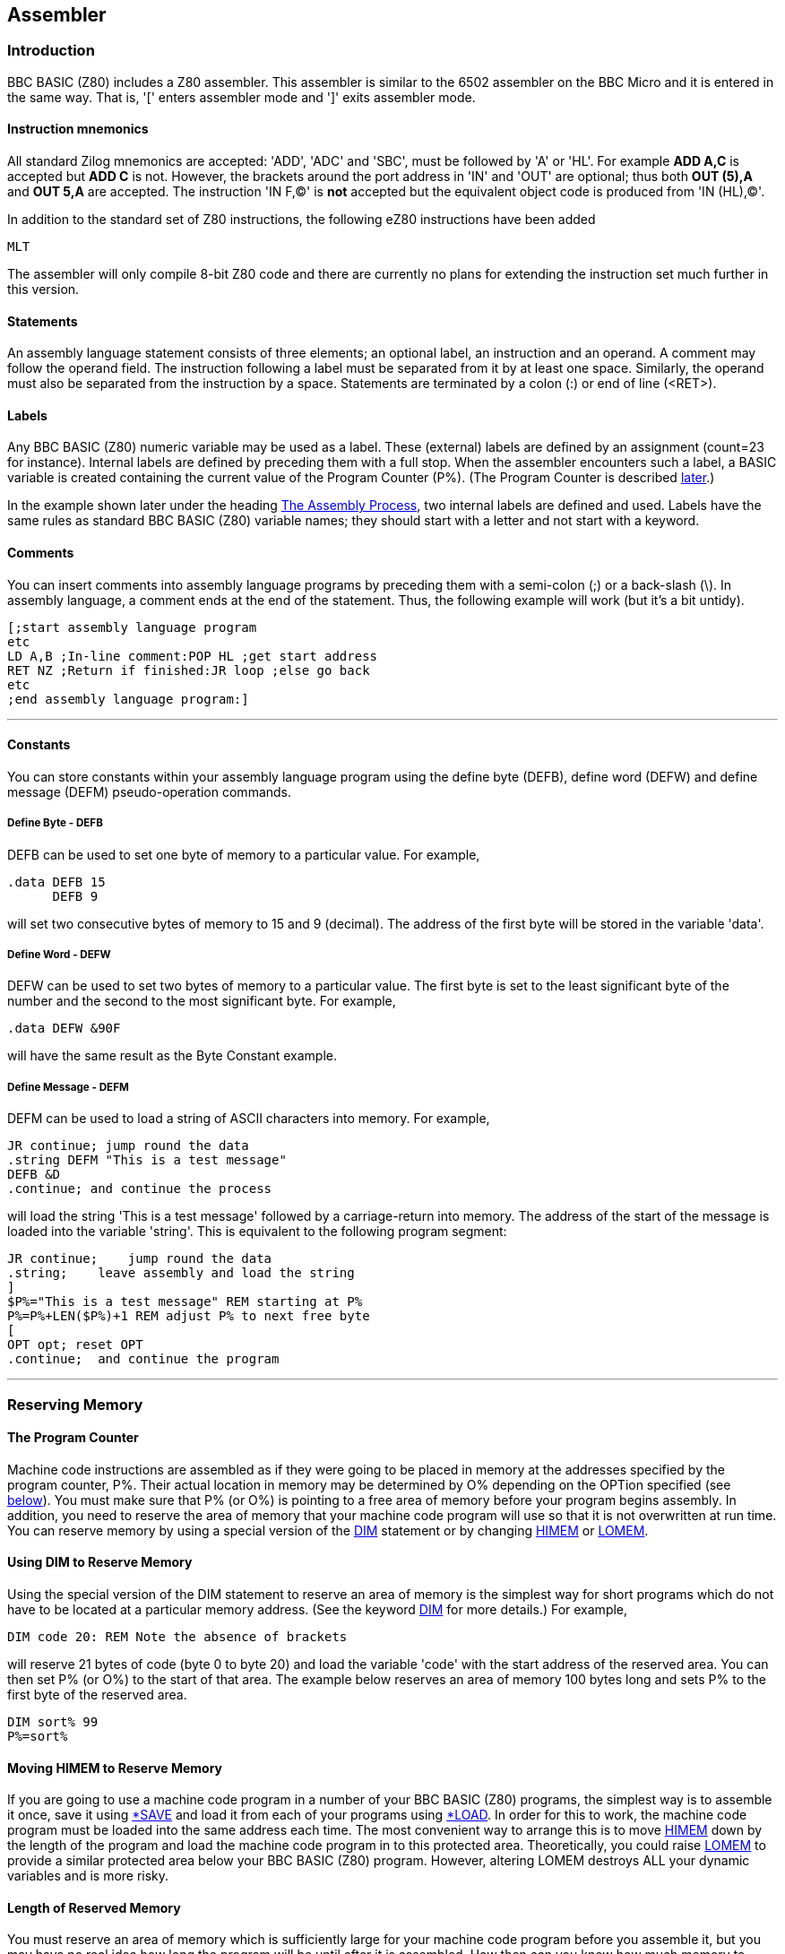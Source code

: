 == Assembler

=== [#introduction]#Introduction#

BBC BASIC (Z80) includes a Z80 assembler. This assembler is similar to the 6502 assembler on the BBC Micro and it is entered in the same way. That is, '[' enters assembler mode and ']' exits assembler mode.

==== [#mnemonics]#Instruction mnemonics#

All standard Zilog mnemonics are accepted: 'ADD', 'ADC' and 'SBC', must be followed by 'A' or 'HL'. For example *ADD A,C* is accepted but *ADD C* is not. However, the brackets around the port address in 'IN' and 'OUT' are optional; thus both *OUT (5),A* and *OUT 5,A* are accepted. The instruction 'IN F,(C)' is *not* accepted but the equivalent object code is produced from 'IN (HL),(C)'.

In addition to the standard set of Z80 instructions, the following eZ80 instructions have been added

[source,console]
----
MLT
----

The assembler will only compile 8-bit Z80 code and there are currently no plans for extending the instruction set much further in this version.

==== [#statements]#Statements#

An assembly language statement consists of three elements; an optional label, an instruction and an operand. A comment may follow the operand field. The instruction following a label must be separated from it by at least one space. Similarly, the operand must also be separated from the instruction by a space. Statements are terminated by a colon (:) or end of line (<RET>).

==== [#labels]#Labels#

Any BBC BASIC (Z80) numeric variable may be used as a label. These (external) labels are defined by an assignment (count=23 for instance). Internal labels are defined by preceding them with a full stop. When the assembler encounters such a label, a BASIC variable is created containing the current value of the Program Counter (P%). (The Program Counter is described link:#programcounter[later].)

In the example shown later under the heading link:#process[The Assembly Process], two internal labels are defined and used. Labels have the same rules as standard BBC BASIC (Z80) variable names; they should start with a letter and not start with a keyword.

==== [#comments]#Comments#

You can insert comments into assembly language programs by preceding them with a semi-colon (;) or a back-slash (\). In assembly language, a comment ends at the end of the statement. Thus, the following example will work (but it's a bit untidy).

[source,console]
----
[;start assembly language program
etc
LD A,B ;In-line comment:POP HL ;get start address
RET NZ ;Return if finished:JR loop ;else go back
etc
;end assembly language program:]
----

'''''

==== [#constants]#Constants#

You can store constants within your assembly language program using the define byte (DEFB), define word (DEFW) and define message (DEFM) pseudo-operation commands.

===== [#byte]#Define Byte - DEFB#

DEFB can be used to set one byte of memory to a particular value. For example,

[source,console]
----
.data DEFB 15
      DEFB 9
----


will set two consecutive bytes of memory to 15 and 9 (decimal). The address of the first byte will be stored in the variable 'data'.

===== [#word]#Define Word - DEFW#

DEFW can be used to set two bytes of memory to a particular value. The first byte is set to the least significant byte of the number and the second to the most significant byte. For example,

[source,console]
----
.data DEFW &90F
----

will have the same result as the Byte Constant example.

===== [#defm]#Define Message - DEFM#

DEFM can be used to load a string of ASCII characters into memory. For example,

[source,console]
----
JR continue; jump round the data
.string DEFM "This is a test message"
DEFB &D
.continue; and continue the process
----


will load the string 'This is a test message' followed by a carriage-return into memory. The address of the start of the message is loaded into the variable 'string'. This is equivalent to the following program segment:

[source,console]
----
JR continue;    jump round the data
.string;    leave assembly and load the string
]
$P%="This is a test message" REM starting at P%
P%=P%+LEN($P%)+1 REM adjust P% to next free byte
[
OPT opt; reset OPT
.continue;  and continue the program
----


'''''

=== [#reserving]#Reserving Memory#

==== [#programcounter]#The Program Counter#

Machine code instructions are assembled as if they were going to be placed in memory at the addresses specified by the program counter, P%. Their actual location in memory may be determined by O% depending on the OPTion specified (see link:#opt[below]). You must make sure that P% (or O%) is pointing to a free area of memory before your program begins assembly. In addition, you need to reserve the area of memory that your machine code program will use so that it is not overwritten at run time. You can reserve memory by using a special version of the link:bbckey1.html#dim[DIM] statement or by changing link:bbckey2.html#himem[HIMEM] or link:bbckey2.html#lomem[LOMEM].

==== [#usingdim]#Using DIM to Reserve Memory#

Using the special version of the DIM statement to reserve an area of memory is the simplest way for short programs which do not have to be located at a particular memory address. (See the keyword link:bbckey1.html#dim[DIM] for more details.) For example,

[source,console]
----
DIM code 20: REM Note the absence of brackets
----


will reserve 21 bytes of code (byte 0 to byte 20) and load the variable 'code' with the start address of the reserved area. You can then set P% (or O%) to the start of that area. The example below reserves an area of memory 100 bytes long and sets P% to the first byte of the reserved area.

[source,console]
----
DIM sort% 99
P%=sort%
----


==== [#movinghimem]#Moving HIMEM to Reserve Memory#

If you are going to use a machine code program in a number of your BBC BASIC (Z80) programs, the simplest way is to assemble it once, save it using link:opsys1.html#save[*SAVE] and load it from each of your programs using link:opsys1.html#load[*LOAD]. In order for this to work, the machine code program must be loaded into the same address each time. The most convenient way to arrange this is to move link:bbckey2.html#himem[HIMEM] down by the length of the program and load the machine code program in to this protected area. Theoretically, you could raise link:bbckey2.html#lomem[LOMEM] to provide a similar protected area below your BBC BASIC (Z80) program. However, altering LOMEM destroys ALL your dynamic variables and is more risky.

==== [#length]#Length of Reserved Memory#

You must reserve an area of memory which is sufficiently large for your machine code program before you assemble it, but you may have no real idea how long the program will be until after it is assembled. How then can you know how much memory to reserve? Unfortunately, the answer is that you can't. However, you can add to your program to find the length used and then change the memory reserved by the link:bbckey1.html#dim[DIM] statement to the correct amount.

In the example below, a large amount of memory is initially reserved. To begin with, a single pass is made through the assembly code and the length needed for the code is calculated (lines 100 to 120). After a link:bbckey1.html#clear[CLEAR], the correct amount of memory is reserved (line 140) and a further two passes of the assembly code are performed as usual. Your program should not, of course, subsequently try to use variables set before the clear statement. If you use a similar structure to the example and place the program lines which initiate the assembly function at the start of your program, you can place your assembly code anywhere you like and still avoid this problem.

[source,console]
----
100 DIM free -1, code HIMEM-free-1000
110 PROC_ass(0)
120 L%=P%-code
130 CLEAR
140 DIM code L%
150 PROC_ass(0)
160 PROC_ass(2)

...
Put the rest of your program here.
...

1000 DEF PROC_ass(opt)
10010 P%=code
10020 [OPT opt
...
Assembler code program.
...

11000 ]
11010 ENDPROC
----


==== [#initial]#Initial Setting of the Program Counter#

The program counters, P%, and O% are initialised to zero. Using the assembler without first setting P% (and O%) is liable to corrupt BBC BASIC (Z80)'s workspace (see the Annex entitled link:annexd.html[Format of Program and Variables in Memory]).

'''''

=== [#process]#The Assembly Process#

==== [#opt]#OPT#

The only assembly directive is link:bbckey3.html#opt[OPT]. As with the 6502 assembler, 'OPT' controls the way the assembler works, whether a listing is displayed and whether errors are reported. OPT should be followed by a number in the range 0 to 7. The way the assembler functions is controlled by the three bits of this number in the following manner.

===== Bit 0 - LSB

Bit 0 controls the listing. If it is set, a listing is displayed.

===== Bit 1

Bit 1 controls the error reporting. If it is set, errors are reported.

===== Bit 2

Bit 2 controls where the assembled code is placed. If bit 2 is set, code is placed in memory starting at the address specified by O%. However, the program counter (P%) is still used by the assembler for calculating the instruction addresses.

==== [#different]#Assembly at a Different Address#

In general, machine code will only run properly if it is in memory at the addresses for which it was assembled. Thus, at first glance, the option of assembling it in a different area of memory is of little use. However, using this facility, it is possible to build up a library of machine code utilities for use by a number of programs. The machine code can be assembled for a particular address by one program without any constraints as to its actual location in memory and saved using link:opsys1.html#save[*SAVE]. This code can then be loaded into its working location from a number of different programs using link:opsys1.html#load[*LOAD].

==== [#summary]#OPT Summary#

===== [#codeatp]#Code Assembled Starting at P%#

The code is assembled using the program counter (P%) to calculate the instruction addresses and the code is also placed in memory at the address specified by the program counter.

[cols=",",]
|===
|`OPT 0` |reports no errors and gives no listing.
|`OPT 1` |reports no errors, but gives a listing.
|`OPT 2` |reports errors, but gives no listing.
|`OPT 3  ` |reports errors and gives a listing.
|===

===== [#codeato]#Code Assembled Starting at O%#

The code is assembled using the program counter (P%) to calculate the instruction addresses. However, the assembled code is placed in memory at the address specified by O%.

[cols=",",]
|===
|`OPT 4` |reports no errors and gives no listing.
|`OPT 5` |reports no errors, but gives a listing.
|`OPT 6` |reports errors, but gives no listing.
|`OPT 7  ` |reports errors and gives a listing.
|===

==== [#how]#How the Assembler Works#

The assembler works line by line through the machine code. When it finds a label declared it generates a BBC BASIC (Z80) variable with that name and loads it with the current value of the program counter (P%). This is fine all the while labels are declared before they are used. However, labels are often used for forward jumps and no variable with that name would exist when it was first encountered. When this happens, a 'link:annexc.html#nosuchvariable[No such variable]' error occurs. If error reporting has not been disabled, this error is reported and BBC BASIC (Z80) returns to the direct mode in the normal way. If error reporting has been disabled (link:bbckey3.html#opt[OPT] 0, 1, 4 or 5), the current value of the program counter is used in place of the address which would have been found in the variable, and assembly continues. By the end of the assembly process the variable will exist (assuming the code is correct), but this is of little use since the assembler cannot 'back track' and correct the errors. However, if a second pass is made through the assembly code, all the labels will exist as variables and errors will not occur. The example below shows the result of two passes through a (completely futile) demonstration program. Twelve bytes of memory are reserved for the program. (If the program was run, it would 'doom-loop' from line 50 to 70 and back again.) The program disables error reporting by using OPT 1.

[source,console]
----
10 DIM code 12
20 FOR opt=1 TO 3 STEP 2
30 P%=code
40 [OPT opt
50 .jim JR fred
60 DEFW &2345
70 .fred JR jim
80 ]
90 NEXT
----

This is the first pass through the assembly process (note that the '`JR fred`' instruction jumps to itself):

[source,console]
----
3E7B              OPT opt
3E7B 18 FE        .jim JR fred
3E7D 45 23        DEFW &2345
3E7F 18 FA        .fred JR jim
----

This is the second pass through the assembly process (note that the '`JMP fred`' instruction now jumps to the correct address):

[source,console]
----
3E7B              OPT opt
3E7B 18 02        .jim JR fred
3E7D 45 23        DEFW &2345
3E7F 18 FA        .fred JR jim
----

Generally, if labels have been used, you must make two passes through the assembly language code to resolve forward references. This can be done using a link:bbckey2.html#for[FOR]...link:bbckey3.html#next[NEXT] loop. Normally, the first pass should be with link:bbckey3.html#opt[OPT] 0 (or OPT 4) and the second pass with OPT 2 (OPT 6). If you want a listing, use OPT 3 (OPT7) for the second pass. During the first pass, a table of variables giving the address of the labels is built. Labels which have not yet been included in the table (forward references) will generate the address of the current op-code. The correct address will be generated during the second pass.

==== [#saveload]#Saving and Loading Machine Code Programs#

As mentioned earlier, you can use machine code routines in a number of BBC BASIC (Z80) programs by using link:opsys1.html#save[*SAVE] and link:opsys1.html#load[*LOAD]. The safest way to do this is to write a program which consists of only the machine code routines and enough BBC BASIC (Z80) to assemble them. They should be assembled 'out of the way' at the top of memory (each routine starting at a known address) and then *SAVEd. (Don't forget to move link:bbckey2.html#himem[HIMEM] down first.) The BBC BASIC (Z80) programs that use these routines should move HIMEM down to the same value before they *LOAD the assembly code routines into the address at which they were originally assembled. *SAVE and *LOAD are explained below.

===== [#save]#*SAVE#

Save an area of memory to disk. You MUST specify the start address (aaaa) and either the length of the area of memory (llll) or its end address+1 (bbbb).

[source,console]
----
*SAVE ufsp aaaa +llll
*SAVE ufsp aaaa bbbb
OSCLI "SAVE "+<st>+" "+STR$~(<n>)+"+"+STR$~(<n>)
*SAVE "WOMBAT" 8F00 +80
*SAVE "WOMBAT" 8F00 8F80
OSCLI "SAVE "+ufn$+" "+STR$~(add)+"+"+STR$~(len)
----

===== [#load]#*LOAD#

Load the specified file into memory at hexadecimal address 'aaaa'. The load address MUST always be specified. link:bbckey3.html#oscli[OSCLI] may also be used to load a file. However, you must take care to provide the load address as a hexadecimal number in string format.

[source,console]
----
*LOAD ufsp aaaa
OSCLI "LOAD "+<str>+" "+STR$~<num>

*LOAD A:WOMBAT 8F00
OSCLI "LOAD "+f_name$+" "+STR$~(strt_address)
----


'''''

=== [#condmacro]#Conditional Assembly and Macros#

==== [#condintro]#Introduction#

Most machine code assemblers provide conditional assembly and macro facilities. The assembler does not directly offer these facilities, but it is possible to implement them by using other features of BBC BASIC (Z80).

==== [#conditional]#Conditional Assembly#

You may wish to write a program which makes use of special facilities and which will be run on different types of computer. The majority of the assembly code will be the same, but some of it will be different. In the example below, different output routines are assembled depending on the value of 'flag'.

[source,console]
----
DIM code 200
FOR pass=0 TO 3 STEP 3
  [OPT pass
  .start     ...
             ... code ...
             ... :]
  :
  IF flag  [OPT  pass: - code for routine 1 -:]
  IF NOT flag [OPT pass: - code for routine 2 - :]
  :
  [OPT pass
  .more_code ...
             ... code ...
             ...:]
NEXT
----

==== [#macros]#Macros#

Within any machine code program it is often necessary to repeat a section of code a number of times and this can become quite tedious. You can avoid this repetition by defining a macro which you use every time you want to include the code. The example below uses a macro to pass a character to the operating system. Conditional assembly is used within the macro to select either the normal CP/M routine or one applicable to the Torch, depending on the value of op_flag.

It is possible to suppress the listing of the code in a macro by forcing bit 0 of link:bbckey3.html#opt[OPT] to zero for the duration of the macro code. This can most easily be done by link:bbckey1.html#and[AND]ing the value passed to OPT with 6. This is illustrated in PROC_normal and PROC_torch in the example below.

[source,console]
----
DIM code 200
op_flag=TRUE
FOR pass=0 TO 3 STEP 3
  [OPT pass
  .start   ...
           ... code ...
           ...
: 
  OPT FN_select(op_flag); Include code depending on op_flag
:
           ...
           ... code ...
           ...:]
NEXT
END
:
:
REM Include code depending on value of op_flag
:
DEF FN_select(op_flag)
IF op_flag PROC_torch ELSE PROC_normal
=pass
REM Return original value of OPT.  This is a
REM bit artificial, but necessary to insert
REM some BBC BASIC code in the assembly code.
:
DEF PROC_torch
[OPT pass AND 6
LD E,A
RST &30
DEFB 2
RET:]
ENDPROC
:
DEF PROC_normal
[OPT pass AND 6
PUSH BC
LD C,2
LD E,A
CALL 5
POP BC
RET:]
ENDPROC
----

The use of a function call to incorporate the code provides a neat way of incorporating the macro within the program and allows parameters to be passed to it. The function should return the original value of OPT.

